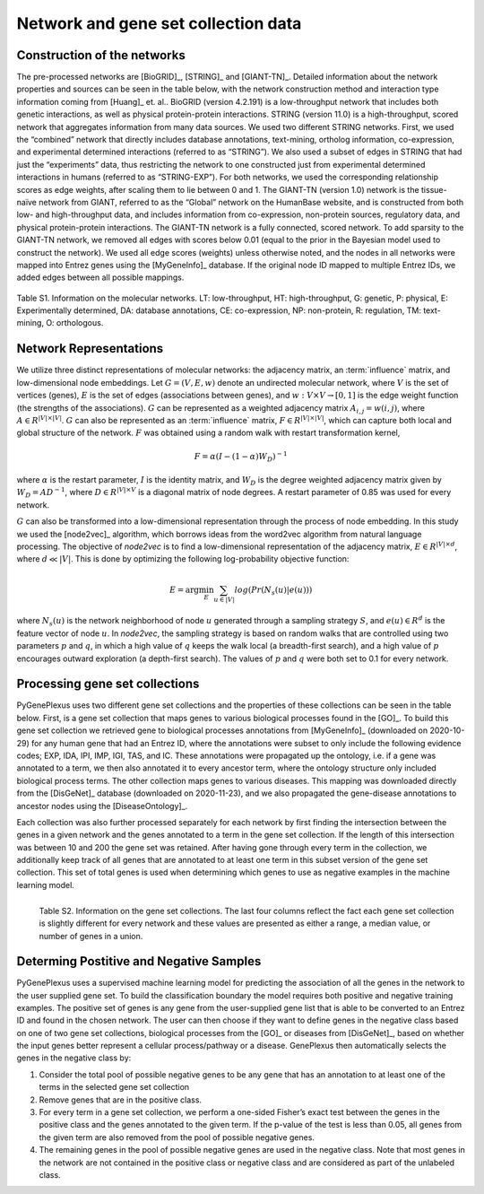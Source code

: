 Network and gene set collection data
====================================

Construction of the networks
----------------------------

The pre-processed networks are [BioGRID]_, [STRING]_ and [GIANT-TN]_. Detailed
information about the network properties and sources can be seen in the table
below, with the network construction method and interaction type information
coming from [Huang]_ et. al.. BioGRID (version 4.2.191) is a low-throughput
network that includes both genetic interactions, as well as physical
protein-protein interactions. STRING (version 11.0) is a high-throughput,
scored network that aggregates information from many data sources. We used two
different STRING networks. First, we used the “combined” network that directly
includes database annotations, text-mining, ortholog information,
co-expression, and experimental determined interactions (referred to as
“STRING”). We also used a subset of edges in STRING that had just the
“experiments” data, thus restricting the network to one constructed just from
experimental determined interactions in humans (referred to as “STRING-EXP”).
For both networks, we used the corresponding relationship scores as edge
weights, after scaling them to lie between 0 and 1. The GIANT-TN (version 1.0)
network is the tissue-naïve network from GIANT, referred to as the “Global”
network on the HumanBase website, and is constructed from both low- and
high-throughput data, and includes information from co-expression, non-protein
sources, regulatory data, and physical protein-protein interactions. The
GIANT-TN network is a fully connected, scored network. To add sparsity to the
GIANT-TN network, we removed all edges with scores below 0.01 (equal to the
prior in the Bayesian model used to construct the network). We used all edge
scores (weights) unless otherwise noted, and the nodes in all networks were
mapped into Entrez genes using the [MyGeneInfo]_ database. If the original node
ID mapped to multiple Entrez IDs, we added edges between all possible mappings.

.. figure:: ../../figures/networkdata.png
  :scale: 50 %
  :align: center
  :alt: My Text

  Table S1. Information on the molecular networks. LT: low-throughput,
  HT: high-throughput, G: genetic, P: physical, E: Experimentally determined,
  DA: database annotations, CE: co-expression, NP: non-protein, R: regulation,
  TM: text-mining, O: orthologous.

Network Representations
-----------------------

We utilize three distinct representations of molecular networks: the adjacency
matrix, an :term:`influence` matrix, and low-dimensional node embeddings.
Let :math:`G = (V,E,w)` denote an undirected molecular network, where :math:`V`
is the set of vertices (genes), :math:`E` is the set of edges (associations
between genes), and :math:`w: V \times V \rightarrow [0, 1]` is the edge weight
function (the strengths of the associations). :math:`G` can be represented as a
weighted adjacency matrix :math:`A_{i,j}=w(i,j)`, where
:math:`A \in R^{|V| \times |V|}`. :math:`G` can also be represented as an
:term:`influence` matrix, :math:`F \in R^{|V| \times |V|}`, which can capture
both local and global structure of the network. :math:`F` was obtained using a
random walk with restart transformation kernel,

.. math::
   F = \alpha (I - (1 - \alpha) W_D)^{-1}

where :math:`\alpha` is the restart parameter, :math:`I` is the identity
matrix, and :math:`W_D` is the degree weighted adjacency matrix given by
:math:`W_D = A D^{-1}`, where :math:`D \in R^{|V| \times V}` is a diagonal
matrix of node degrees. A restart parameter of 0.85 was used for every network.

:math:`G` can also be transformed into a low-dimensional representation through
the process of node embedding. In this study we used the [node2vec]_ algorithm,
which borrows ideas from the word2vec algorithm from natural language
processing. The objective of *node2vec* is to find a low-dimensional
representation of the adjacency matrix, :math:`E \in R^{|V| \times d}`,
where :math:`d \ll |V|`. This is done by optimizing the following
log-probability objective function:

.. math::
   E = \arg\min_E \sum_{u \in |V|}{log(Pr(N_{s}(u)|e(u)))}

where :math:`N_{s}(u)` is the network neighborhood of node :math:`u` generated
through a sampling strategy :math:`S`, and :math:`e(u) \in R^{d}` is the
feature vector of node :math:`u`. In *node2vec*, the sampling strategy is based
on random walks that are controlled using two parameters :math:`p` and
:math:`q`, in which a high value of :math:`q` keeps the walk local (a
breadth-first search), and a high value of :math:`p` encourages outward
exploration (a depth-first search). The values of :math:`p` and :math:`q`
were both set to 0.1 for every network.

Processing gene set collections
-------------------------------

PyGenePlexus uses two different gene set collections and the properties of
these collections can be seen in the table below. First, is a gene set
collection that maps genes to various biological processes found in the [GO]_.
To build this gene set collection we retrieved gene to biological processes
annotations from [MyGeneInfo]_ (downloaded on 2020-10-29) for any human gene
that had an Entrez ID, where the annotations were subset to only include the
following evidence codes; EXP, IDA, IPI, IMP, IGI, TAS, and IC. These
annotations were propagated up the ontology, i.e. if a gene was annotated to a
term, we then also annotated it to every ancestor term, where the ontology
structure only included biological process terms. The other collection maps
genes to various diseases. This mapping was downloaded directly from the
[DisGeNet]_ database (downloaded on 2020-11-23), and we also propagated the
gene-disease annotations to ancestor nodes using the [DiseaseOntology]_.

Each collection was also further processed separately for each network by first
finding the intersection between the genes in a given network and the genes
annotated to a term in the gene set collection. If the length of this
intersection was between 10 and 200 the gene set was retained. After having
gone through every term in the collection, we additionally keep track of all
genes that are annotated to at least one term in this subset version of the
gene set collection. This set of total genes is used when determining which
genes to use as negative examples in the machine learning model.

.. figure:: ../../figures/gscs.png
  :scale: 50 %
  :align: left
  :alt: My Text

  Table S2. Information on the gene set collections. The last four columns
  reflect the fact each gene set collection is slightly different for every
  network and these values are presented as either a range, a median value, or
  number of genes in a union.

Determing Postitive and Negative Samples
----------------------------------------

PyGenePlexus uses a supervised machine learning model for predicting the
association of all the genes in the network to the user supplied gene set. To
build the classification boundary the model requires both positive and negative
training examples. The positive set of genes is any gene from the user-supplied
gene list that is able to be converted to an Entrez ID and found in the chosen
network. The user can then choose if they want to define genes in the negative
class based on one of two gene set collections, biological processes from the
[GO]_ or diseases from [DisGeNet]_, based on whether the input genes better
represent a cellular process/pathway or a disease. GenePlexus then
automatically selects the genes in the negative class by:

#. Consider the total pool of possible negative genes to be any gene that has
   an annotation to at least one of the terms in the selected gene set
   collection
#. Remove genes that are in the positive class.
#. For every term in a gene set collection, we perform a one-sided Fisher’s
   exact test between the genes in the positive class and the genes annotated
   to the given term. If the p-value of the test is less than 0.05, all genes
   from the given term are also removed from the pool of possible negative
   genes.
#. The remaining genes in the pool of possible negative genes are used in the
   negative class. Note that most genes in the network are not contained in the
   positive class or negative class and are considered as part of the unlabeled
   class.
